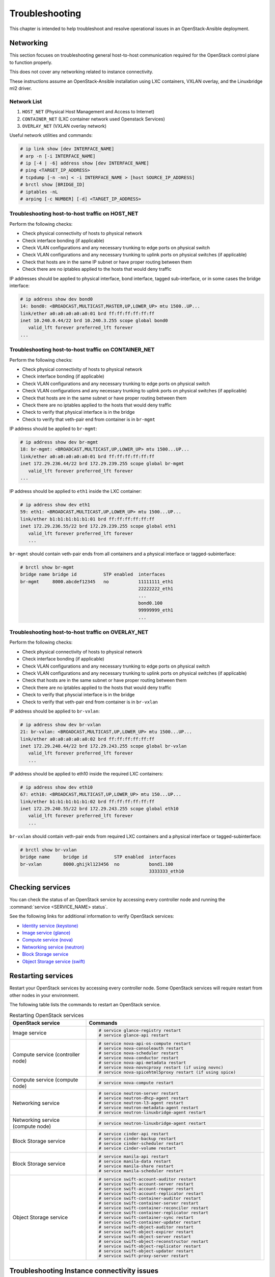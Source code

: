 ===============
Troubleshooting
===============

This chapter is intended to help troubleshoot and resolve operational issues in
an OpenStack-Ansible deployment.

Networking
~~~~~~~~~~

This section focuses on troubleshooting general host-to-host communication
required for the OpenStack control plane to function properly.

This does not cover any networking related to instance connectivity.

These instructions assume an OpenStack-Ansible installation using LXC
containers, VXLAN overlay, and the Linuxbridge ml2 driver.

Network List
------------

1. ``HOST_NET`` (Physical Host Management and Access to Internet)
2. ``CONTAINER_NET`` (LXC container network used Openstack Services)
3. ``OVERLAY_NET`` (VXLAN overlay network)

Useful network utilities and commands:

.. code-block:: console

   # ip link show [dev INTERFACE_NAME]
   # arp -n [-i INTERFACE_NAME]
   # ip [-4 | -6] address show [dev INTERFACE_NAME]
   # ping <TARGET_IP_ADDRESS>
   # tcpdump [-n -nn] < -i INTERFACE_NAME > [host SOURCE_IP_ADDRESS]
   # brctl show [BRIDGE_ID]
   # iptables -nL
   # arping [-c NUMBER] [-d] <TARGET_IP_ADDRESS>


Troubleshooting host-to-host traffic on HOST_NET
------------------------------------------------

Perform the following checks:

- Check physical connectivity of hosts to physical network
- Check interface bonding (if applicable)
- Check VLAN configurations and any necessary trunking to edge ports
  on physical switch
- Check VLAN configurations and any necessary trunking to uplink ports
  on physical switches (if applicable)
- Check that hosts are in the same IP subnet
  or have proper routing between them
- Check there are no iptables applied to the hosts that would deny traffic

IP addresses should be applied to physical interface, bond interface,
tagged sub-interface, or in some cases the bridge interface:

.. code-block:: console

   # ip address show dev bond0
   14: bond0: <BROADCAST,MULTICAST,MASTER,UP,LOWER_UP> mtu 1500..UP...
   link/ether a0:a0:a0:a0:a0:01 brd ff:ff:ff:ff:ff:ff
   inet 10.240.0.44/22 brd 10.240.3.255 scope global bond0
      valid_lft forever preferred_lft forever
   ...

Troubleshooting host-to-host traffic on CONTAINER_NET
-----------------------------------------------------

Perform the following checks:

- Check physical connectivity of hosts to physical network
- Check interface bonding (if applicable)
- Check VLAN configurations and any necessary trunking to edge ports on
  physical switch
- Check VLAN configurations and any necessary trunking to uplink ports
  on physical switches (if applicable)
- Check that hosts are in the same subnet or have proper routing between them
- Check there are no iptables applied to the hosts that would deny traffic
- Check to verify that physical interface is in the bridge
- Check to verify that veth-pair end from container is in ``br-mgmt``

IP address should be applied to ``br-mgmt``:

.. code-block:: console

   # ip address show dev br-mgmt
   18: br-mgmt: <BROADCAST,MULTICAST,UP,LOWER_UP> mtu 1500...UP...
   link/ether a0:a0:a0:a0:a0:01 brd ff:ff:ff:ff:ff:ff
   inet 172.29.236.44/22 brd 172.29.239.255 scope global br-mgmt
      valid_lft forever preferred_lft forever
   ...

IP address should be applied to ``eth1`` inside the LXC container:

.. code-block:: console

   # ip address show dev eth1
   59: eth1: <BROADCAST,MULTICAST,UP,LOWER_UP> mtu 1500...UP...
   link/ether b1:b1:b1:b1:b1:01 brd ff:ff:ff:ff:ff:ff
   inet 172.29.236.55/22 brd 172.29.239.255 scope global eth1
      valid_lft forever preferred_lft forever
      ...

``br-mgmt`` should contain veth-pair ends from all containers and a
physical interface or tagged-subinterface:

.. code-block:: console

   # brctl show br-mgmt
   bridge name bridge id          STP enabled  interfaces
   br-mgmt     8000.abcdef12345   no           11111111_eth1
                                               22222222_eth1
                                               ...
                                               bond0.100
                                               99999999_eth1
                                               ...

Troubleshooting host-to-host traffic on OVERLAY_NET
---------------------------------------------------

Perform the following checks:

- Check physical connectivity of hosts to physical network
- Check interface bonding (if applicable)
- Check VLAN configurations and any necessary trunking to edge ports
  on physical switch
- Check VLAN configurations and any necessary trunking to uplink ports
  on physical switches (if applicable)
- Check that hosts are in the same subnet or have proper routing between them
- Check there are no iptables applied to the hosts that would deny traffic
- Check to verify that physcial interface is in the bridge
- Check to verify that veth-pair end from container is in ``br-vxlan``

IP address should be applied to ``br-vxlan``:

.. code-block:: console

   # ip address show dev br-vxlan
   21: br-vxlan: <BROADCAST,MULTICAST,UP,LOWER_UP> mtu 1500...UP...
   link/ether a0:a0:a0:a0:a0:02 brd ff:ff:ff:ff:ff:ff
   inet 172.29.240.44/22 brd 172.29.243.255 scope global br-vxlan
      valid_lft forever preferred_lft forever
      ...

IP address should be applied to eth10 inside the required LXC containers:

.. code-block:: console

   # ip address show dev eth10
   67: eth10: <BROADCAST,MULTICAST,UP,LOWER_UP> mtu 150...UP...
   link/ether b1:b1:b1:b1:b1:02 brd ff:ff:ff:ff:ff:ff
   inet 172.29.240.55/22 brd 172.29.243.255 scope global eth10
      valid_lft forever preferred_lft forever
      ...

``br-vxlan`` should contain veth-pair ends from required LXC containers and
a physical interface or tagged-subinterface:

.. code-block:: console

   # brctl show br-vxlan
   bridge name     bridge id          STP enabled  interfaces
   br-vxlan        8000.ghijkl123456  no           bond1.100
                                                   3333333_eth10

Checking services
~~~~~~~~~~~~~~~~~

You can check the status of an OpenStack service by accessing every controller
node and running the :command:`service <SERVICE_NAME> status`.

See the following links for additional information to verify OpenStack
services:

- `Identity service (keystone) <https://ask.openstack.org/en/question/101127/how-to-check-if-keystone-is-running.html>`_
- `Image service (glance) <https://docs.openstack.org/ocata/install-guide-ubuntu/glance-verify.html>`_
- `Compute service (nova) <https://docs.openstack.org/ocata/install-guide-ubuntu/nova-verify.html>`_
- `Networking service (neutron) <https://docs.openstack.org/ocata/install-guide-ubuntu/neutron-verify.html>`_
- `Block Storage service <https://docs.openstack.org/ocata/install-guide-rdo/cinder-verify.html>`_
- `Object Storage service (swift) <https://docs.openstack.org/project-install-guide/object-storage/ocata/verify.html>`_

Restarting services
~~~~~~~~~~~~~~~~~~~

Restart your OpenStack services by accessing every controller node. Some
OpenStack services will require restart from other nodes in your environment.

The following table lists the commands to restart an OpenStack service.

.. list-table:: Restarting OpenStack services
   :widths: 30 70
   :header-rows: 1

   * - OpenStack service
     - Commands
   * - Image service
     - .. code-block:: console

          # service glance-registry restart
          # service glance-api restart
   * - Compute service (controller node)
     - .. code-block:: console

          # service nova-api-os-compute restart
          # service nova-consoleauth restart
          # service nova-scheduler restart
          # service nova-conductor restart
          # service nova-api-metadata restart
          # service nova-novncproxy restart (if using novnc)
          # service nova-spicehtml5proxy restart (if using spice)
   * - Compute service (compute node)
     - .. code-block:: console

          # service nova-compute restart
   * - Networking service
     - .. code-block:: console

          # service neutron-server restart
          # service neutron-dhcp-agent restart
          # service neutron-l3-agent restart
          # service neutron-metadata-agent restart
          # service neutron-linuxbridge-agent restart
   * - Networking service (compute node)
     - .. code-block:: console

          # service neutron-linuxbridge-agent restart
   * - Block Storage service
     - .. code-block:: console

          # service cinder-api restart
          # service cinder-backup restart
          # service cinder-scheduler restart
          # service cinder-volume restart
   * - Block Storage service
     - .. code-block:: console

          # service manila-api restart
          # service manila-data restart
          # service manila-share restart
          # service manila-scheduler restart
   * - Object Storage service
     - .. code-block:: console

          # service swift-account-auditor restart
          # service swift-account-server restart
          # service swift-account-reaper restart
          # service swift-account-replicator restart
          # service swift-container-auditor restart
          # service swift-container-server restart
          # service swift-container-reconciler restart
          # service swift-container-replicator restart
          # service swift-container-sync restart
          # service swift-container-updater restart
          # service swift-object-auditor restart
          # service swift-object-expirer restart
          # service swift-object-server restart
          # service swift-object-reconstructor restart
          # service swift-object-replicator restart
          # service swift-object-updater restart
          # service swift-proxy-server restart


Troubleshooting Instance connectivity issues
~~~~~~~~~~~~~~~~~~~~~~~~~~~~~~~~~~~~~~~~~~~~

This section will focus on troubleshooting general instance (VM)
connectivity communication. This does not cover any networking related
to instance connectivity. This is assuming a OpenStack-Ansible install using
LXC containers, VXLAN overlay and the Linuxbridge ml2 driver.

**Data flow example**

.. code-block:: console

   COMPUTE NODE
                                                  +-------------+    +-------------+
                                  +->"If VXLAN"+->+  *br vxlan  +--->+  bond#.#00  +---+
                                  |               +-------------+    +-------------+   |
                   +-------------+                                                      |   +-----------------+
   Instance +--->  | brq bridge  |++                                                    +-->| physical network|
                   +-------------+                                                      |   +-----------------+
                                  |               +-------------+    +-------------+   |
                                  +->"If  VLAN"+->+   br vlan   +--->+    bond1    +---+
                                                  +-------------+    +-------------+



   NETWORK NODE
                                     +-------------+    +-------------+   +-----------------+
                     +->"If VXLAN"+->+  *bond#.#00 +--->+ *br vxlan   +-->+*Container eth10 +
                     |               +-------------+    +-------------+   +-----------------+
   +----------------+                                                                         |       +-------------+
   |physical network|++                                                                       +--->+ |  brq bridge  |+--> Neutron DHCP/Router
   +----------------+                                                                         |       +-------------+
                     |               +-------------+    +-------------+   +-----------------+
                     +->"If  VLAN"+->+   bond1     +--->+  br vlan    +-->+ Container eth11 +
                                     +-------------+    +-------------+   +-----------------+

Preliminary troubleshooting questions to answer:
------------------------------------------------

- Which compute node is hosting the VM in question?
- Which interface is used for provider network traffic?
- Which interface is used for VXLAN overlay?
- Is the connectivity issue ingress to the instance?
- Is the connectivity issue egress from the instance?
- What is the source address of the traffic?
- What is the destination address of the traffic?
- Is there a Neutron router in play?
- Which network node (container) is the router hosted?
- What is the tenant network type?

If VLAN:

Does physical interface show link and all VLANs properly trunked
across physical network?

No:
    - Check cable, seating, physical switchport configuration,
      interface/bonding configuration, and general network configuration.
      See general network troubleshooting documentation.

Yes:
    - Good!
    - Continue!

.. important::

   Do not continue until physical network is properly configured.

Does the instance's IP address ping from network's DHCP namespace
or other instances in the same network?

No:
    - Check nova console logs to see if the instance
      ever received its IP address initially.
    - Check Neutron ``security-group-rules``,
      consider adding allow ICMP rule for testing.
    - Check that linux bridges contain the proper interfaces.
      on compute and network nodes.
    - Check Neutron DHCP agent logs.
    - Check syslogs.
    - Check Neutron linux bridge logs.

Yes:
    - Good! This suggests that the instance received its IP address
      and can reach local network resources.
    - Continue!

.. important::

   Do not continue until instance has an IP address and can reach local
   network resources like DHCP.

Does the instance's IP address ping from the gateway device
(Neutron router namespace or another gateway device)?

No:
    - Check Neutron L3 agent logs (if applicable).
    - Check Neutron linuxbridge logs.
    - Check physical interface mappings.
    - Check Neutron Router ports (if applicable).
    - Check that linux bridges contain the proper interfaces
      on compute and network nodes.
    - Check Neutron ``security-group-rules``,
      consider adding allow ICMP rule for testing.

Yes:
    - Good! The instance can ping its intended gateway.
      The issue may be north of the gateway
      or related to the provider network.
    - Check "gateway" or host routes on the Neutron subnet.
    - Check Neutron ``security-group-rules``,
      consider adding ICMP rule for testing.
    - Check Neutron FloatingIP associations (if applicable).
    - Check Neutron Router external gateway information (if applicable).
    - Check upstream routes, NATs or access-control-lists.

.. important::

   Do not continue until the instance can reach its gateway.

If VXLAN:

Does physical interface show link and all VLANs properly trunked
across physical network?

No:
    - Check cable, seating, physical switchport configuration,
      interface/bonding configuration, and general network configuration.
      See general network troubleshooting documentation.

Yes:
    - Good!
    - Continue!

.. important::

   Do not continue until physical network is properly configured.

Are VXLAN VTEP addresses able to ping each other?

No:
    - Check ``br-vxlan`` interface on Compute and ``eth10``
      inside the Neutron network agent container.
    - Check veth pairs between containers and linux bridges on the host.
    - Check that linux bridges contain the proper interfaces
      on compute and network nodes.

Yes:
    - Check ml2 config file for local VXLAN IP
      and other VXLAN configuration settings.
    - Check VTEP learning method (multicast or l2population):
        - If multicast, make sure the physical switches are properly
          allowing and distributing multicast traffic.

.. important::

   Do not continue until VXLAN endpoints have reachability to each other.

Does the instance's IP address ping from network's DHCP namespace
or other instances in the same network?

No:
    - Check Nova console logs to see if the instance
      ever received its IP address initially.
    - Check Neutron ``security-group-rules``,
      consider adding allow ICMP rule for testing.
    - Check that linux bridges contain the proper interfaces
      on compute and network nodes.
    - Check Neutron DHCP agent logs.
    - Check syslogs.
    - Check Neutron linux bridge logs.
    - Check that Bridge Forwarding Database (fdb) contains the proper
      entries on both the compute and Neutron agent container.

Yes:
    - Good! This suggests that the instance received its IP address
      and can reach local network resources.

.. important::

   Do not continue until instance has an IP address and can reach local network
   resources.

Does the instance's IP address ping from the gateway device
(Neutron router namespace or another gateway device)?

No:
    - Check Neutron L3 agent logs (if applicable).
    - Check Neutron linux bridge logs.
    - Check physical interface mappings.
    - Check Neutron router ports (if applicable).
    - Check that linux bridges contain the proper interfaces
      on compute and network nodes.
    - Check Neutron ``security-group-rules``,
      consider adding allow ICMP rule for testing.
    - Check that Bridge Forwarding Database (fdb) contains
      the proper entries on both the compute and Neutron agent container.

Yes:
    - Good! The instance can ping its intended gateway.
    - Check gateway or host routes on the Neutron subnet.
    - Check Neutron ``security-group-rules``,
      consider adding ICMP rule for testing.
    - Check Neutron FloatingIP associations (if applicable).
    - Check Neutron Router external gateway information (if applicable).
    - Check upstream routes, NATs or ``access-control-lists``.

Diagnose Image service issues
~~~~~~~~~~~~~~~~~~~~~~~~~~~~~~

The ``glance-registry`` handles the database operations for managing the
storage of the image index and properties. The ``glance-api`` handles the
API interactions and image store.

To troubleshoot problems or errors with the Image service, refer to
:file:`/var/log/glance-api.log` and :file:`/var/log/glance-registry.log` inside
the glance api container.

You can also conduct the following activities which may generate logs to help
identity problems:

#. Download an image to ensure that an image can be read from the store.
#. Upload an image to test whether the image is registering and writing to the
   image store.
#. Run the ``openstack image list`` command to ensure that the API and
   registry is working.

For an example and more information, see `Verify operation
<https://docs.openstack.org/glance/latest/install/verify.html>_`.
and `Manage Images
<https://docs.openstack.org/glance/latest/admin/manage-images.html>_`

RabbitMQ issues
~~~~~~~~~~~~~~~

Analyze RabbitMQ queues
-----------------------

.. The title should state what issue is being resolved? DC

Analyze OpenStack service logs and RabbitMQ logs
------------------------------------------------

.. The title should state what issue is being resolved? DC

Failed security hardening after host kernel upgrade from version 3.13
~~~~~~~~~~~~~~~~~~~~~~~~~~~~~~~~~~~~~~~~~~~~~~~~~~~~~~~~~~~~~~~~~~~~~~

Ubuntu kernel packages newer than version 3.13 contain a change in
module naming from ``nf_conntrack`` to ``br_netfilter``. After
upgrading the kernel, run the ``openstack-hosts-setup.yml``
playbook against those hosts. For more information, see
`OSA bug 157996 <https://bugs.launchpad.net/openstack-ansible/+bug/1579963>`_.

Cached Ansible facts issues
~~~~~~~~~~~~~~~~~~~~~~~~~~~

At the beginning of a playbook run, information about each host is gathered,
such as:

* Linux distribution
* Kernel version
* Network interfaces

To improve performance, particularly in large deployments, you can
cache host facts and information.

OpenStack-Ansible enables fact caching by default. The facts are
cached in JSON files within ``/etc/openstack_deploy/ansible_facts``.

Fact caching can be disabled by running
``export ANSIBLE_CACHE_PLUGIN=memory``.
To set this permanently, set this variable in
``/usr/local/bin/openstack-ansible.rc``.
Refer to the Ansible documentation on `fact caching`_ for more details.

.. _fact caching: http://docs.ansible.com/ansible/playbooks_variables.html#fact-caching

Forcing regeneration of cached facts
------------------------------------

Cached facts may be incorrect if the host receives a kernel upgrade or new
network interfaces. Newly created bridges also disrupt cache facts.

This can lead to unexpected errors while running playbooks, and require cached
facts to be regenerated.

Run the following command to remove all currently cached facts for all hosts:

.. code-block:: shell-session

   # rm /etc/openstack_deploy/ansible_facts/*

New facts will be gathered and cached during the next playbook run.

To clear facts for a single host, find its file within
``/etc/openstack_deploy/ansible_facts/`` and remove it. Each host has
a JSON file that is named after its hostname. The facts for that host
will be regenerated on the next playbook run.


Failed ansible playbooks during an upgrade
~~~~~~~~~~~~~~~~~~~~~~~~~~~~~~~~~~~~~~~~~~


Container networking issues
~~~~~~~~~~~~~~~~~~~~~~~~~~~

All LXC containers on the host have at least two virtual Ethernet interfaces:

* `eth0` in the container connects to `lxcbr0` on the host
* `eth1` in the container connects to `br-mgmt` on the host

.. note::

   Some containers, such as ``cinder``, ``glance``, ``neutron_agents``, and
   ``swift_proxy`` have more than two interfaces to support their
   functions.

Predictable interface naming
----------------------------

On the host, all virtual Ethernet devices are named based on their
container as well as the name of the interface inside the container:

.. code-block:: shell-session

   ${CONTAINER_UNIQUE_ID}_${NETWORK_DEVICE_NAME}

As an example, an all-in-one (AIO) build might provide a utility
container called `aio1_utility_container-d13b7132`. That container
will have two network interfaces: `d13b7132_eth0` and `d13b7132_eth1`.

Another option would be to use the LXC tools to retrieve information
about the utility container. For example:

.. code-block:: shell-session

   # lxc-info -n aio1_utility_container-d13b7132

   Name:           aio1_utility_container-d13b7132
   State:          RUNNING
   PID:            8245
   IP:             10.0.3.201
   IP:             172.29.237.204
   CPU use:        79.18 seconds
   BlkIO use:      678.26 MiB
   Memory use:     613.33 MiB
   KMem use:       0 bytes
   Link:           d13b7132_eth0
    TX bytes:      743.48 KiB
    RX bytes:      88.78 MiB
    Total bytes:   89.51 MiB
   Link:           d13b7132_eth1
    TX bytes:      412.42 KiB
    RX bytes:      17.32 MiB
    Total bytes:   17.73 MiB

The ``Link:`` lines will show the network interfaces that are attached
to the utility container.

Review container networking traffic
-----------------------------------

To dump traffic on the ``br-mgmt`` bridge, use ``tcpdump`` to see all
communications between the various containers. To narrow the focus,
run ``tcpdump`` only on the desired network interface of the
containers.


Restoring inventory from backup
~~~~~~~~~~~~~~~~~~~~~~~~~~~~~~~

OpenStack-Ansible maintains a running archive of inventory. If a change has
been introduced into the system that has broken inventory or otherwise has
caused an unforseen issue, the inventory can be reverted to an early version.
The backup file ``/etc/openstack_deploy/backup_openstack_inventory.tar``
contains a set of timestamped inventories that can be restored as needed.

Example inventory restore process.

.. code-block:: bash

    mkdir /tmp/inventory_restore
    cp /etc/openstack_deploy/backup_openstack_inventory.tar /tmp/inventory_restore/backup_openstack_inventory.tar
    cd /tmp/inventory_restore
    tar xf backup_openstack_inventory.tar
    # Identify the inventory you wish to restore as the running inventory
    cp openstack_inventory.json-YYYYMMDD_SSSSSS.json /etc/openstack_deploy/openstack_inventory.json
    cd -
    rm -rf /tmp/inventory_restore


At the completion of this operation the inventory will be restored to the
earlier version.
